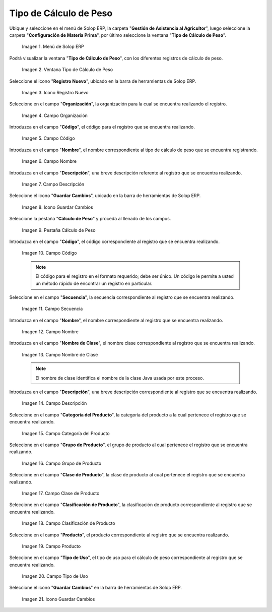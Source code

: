 .. |menú de tipo de cálculo de peso| image:: resources/weight-calculation-type-menu.png
.. |ventana tipo de cálculo de peso| image:: resources/weight-calculation-type-window.png
.. |icono registro nuevo de la ventana tipo de cálculo de peso| image:: resources/new-record-icon-of-the-weight-calculation-type-window.png
.. |campo organización de la ventana tipo de cálculo de peso| image:: resources/organization-field-of-the-weight-calculation-type-window.png
.. |campo código de la ventana tipo de cálculo de peso| image:: resources/code-field-of-the-window-type-of-weight-calculation.png
.. |campo nombre de la ventana tipo de cálculo de peso| image:: resources/window-name-field-weight-calculation-type.png
.. |campo descripción de la ventana tipo de cálculo de peso| image:: resources/field-description-of-the-window-type-of-weight-calculation.png
.. |icono guardar cambios de la ventana tipo de cálculo de peso| image:: resources/save-changes-icon-of-the-weight-calculation-type-window.png
.. |pestaña cálculo de peso de la ventana tipo de cálculo de peso| image:: resources/weight-calculation-tab-of-the-weight-calculation-type-window.png
.. |campo código de la pestaña cálculo de peso de la ventana tipo de cálculo de peso| image:: resources/code-field-of-the-weight-calculation-tab-of-the-weight-calculation-type-window.png
.. |campo secuencia de la pestaña cálculo de peso de la ventana tipo de cálculo de peso| image:: resources/sequence-field-of-the-weight-calculation-tab-of-the-weight-calculation-type-window.png
.. |campo nombre de la pestaña cálculo de peso de la ventana tipo de cálculo de peso| image:: resources/name-field-of-the-weight-calculation-tab-of-the-weight-calculation-type-window.png
.. |campo nombre de clase de la pestaña cálculo de peso de la ventana tipo de cálculo de peso| image:: resources/class-name-field-of-the-weight-calculation-tab-of-the-weight-calculation-type-window.png
.. |campo descripción de la pestaña cálculo de peso de la ventana tipo de cálculo de peso| image:: resources/field-description-of-the-weight-calculation-tab-of-the-weight-calculation-type-window.png
.. |campo categoría del producto de la ventana tipo de cálculo de peso| image:: resources/product-category-field-of-the-weight-calculation-type-window.png
.. |campo grupo de producto de la ventana tipo de cálculo de peso| image:: resources/product-group-field-of-the-weight-calculation-type-window.png
.. |campo clase de producto de la ventana tipo de cálculo de peso| image:: resources/product-class-field-of-the-weight-calculation-type-window.png
.. |campo clasificación de producto de la ventana tipo de cálculo de peso| image:: resources/product-classification-field-of-the-weight-calculation-type-window.png
.. |campo producto de la ventana tipo de cálculo de peso| image:: resources/product-field-of-the-weight-calculation-type-window.png
.. |campo tipo de uso de la pestaña cálculo de peso de la ventana tipo de cálculo de peso| image:: resources/use-type-field-of-the-weight-calculation-tab-of-the-weight-calculation-type-window.png
.. |icono guardar cambios de la pestaña cálculo de peso de la ventana tipo de cálculo de peso| image:: resources/save-changes-icon-on-the-weight-calculation-tab-of-the-weight-calculation-type-window.png

.. _documento/tipo-de-cálculo-de-peso:

**Tipo de Cálculo de Peso**
===========================

Ubique y seleccione en el menú de Solop ERP, la carpeta "**Gestión de Asistencia al Agricultor**", luego seleccione la carpeta "**Configuración de Materia Prima**", por último seleccione la ventana "**Tipo de Cálculo de Peso**".

    |menú de tipo de cálculo de peso|

    Imagen 1. Menú de Solop ERP

Podrá visualizar la ventana "**Tipo de Cálculo de Peso**", con los diferentes registros de cálculo de peso.

    |ventana tipo de cálculo de peso|

    Imagen 2. Ventana Tipo de Cálculo de Peso

Seleccione el icono "**Registro Nuevo**", ubicado en la barra de herramientas de Solop ERP.

    |icono registro nuevo de la ventana tipo de cálculo de peso|

    Imagen 3. Icono Registro Nuevo 

Seleccione en el campo "**Organización**", la organización para la cual se encuentra realizando el registro.

    |campo organización de la ventana tipo de cálculo de peso|

    Imagen 4. Campo Organización

Introduzca en el campo "**Código**", el código para el registro que se encuentra realizando.

    |campo código de la ventana tipo de cálculo de peso|

    Imagen 5. Campo Código

Introduzca en el campo "**Nombre**", el nombre correspondiente al tipo de cálculo de peso que se encuentra registrando.

    |campo nombre de la ventana tipo de cálculo de peso|

    Imagen 6. Campo Nombre

Introduzca en el campo "**Descripción**", una breve descripción referente al registro que se encuentra realizando.

    |campo descripción de la ventana tipo de cálculo de peso|

    Imagen 7. Campo Descripción

Seleccione el icono "**Guardar Cambios**", ubicado en la barra de herramientas de Solop ERP.

    |icono guardar cambios de la ventana tipo de cálculo de peso|

    Imagen 8. Icono Guardar Cambios

Seleccione la pestaña "**Cálculo de Peso**" y proceda al llenado de los campos.

    |pestaña cálculo de peso de la ventana tipo de cálculo de peso|

    Imagen 9. Pestaña Cálculo de Peso

Introduzca en el campo "**Código**", el código correspondiente al registro que se encuentra realizando.

    |campo código de la pestaña cálculo de peso de la ventana tipo de cálculo de peso|

    Imagen 10. Campo Código 

    .. note::

        El código para el registro en el formato requerido; debe ser único. Un código le permite a usted un método rápido de encontrar un registro en particular.

Seleccione en el campo "**Secuencia**", la secuencia correspondiente al registro que se encuentra realizando.

    |campo secuencia de la pestaña cálculo de peso de la ventana tipo de cálculo de peso|

    Imagen 11. Campo Secuencia

Introduzca en el campo "**Nombre**", el nombre correspondiente al registro que se encuentra realizando.

    |campo nombre de la pestaña cálculo de peso de la ventana tipo de cálculo de peso|

    Imagen 12. Campo Nombre

Introduzca en el campo "**Nombre de Clase**", el nombre clase correspondiente al registro que se encuentra realizando.

    |campo nombre de clase de la pestaña cálculo de peso de la ventana tipo de cálculo de peso|

    Imagen 13. Campo Nombre de Clase

    .. note::

        El nombre de clase identifica el nombre de la clase Java usada por este proceso.

Introduzca en el campo "**Descripción**", una breve descripción correspondiente al registro que se encuentra realizando.

    |campo descripción de la pestaña cálculo de peso de la ventana tipo de cálculo de peso|

    Imagen 14. Campo Descripción

Seleccione en el campo "**Categoría del Producto**", la categoría del producto a la cual pertenece el registro que se encuentra realizando.

    |campo categoría del producto de la ventana tipo de cálculo de peso|

    Imagen 15. Campo Categoría del Producto

Seleccione en el campo "**Grupo de Producto**", el grupo de producto al cual pertenece el registro que se encuentra realizando.

    |campo grupo de producto de la ventana tipo de cálculo de peso|

    Imagen 16. Campo Grupo de Producto

Seleccione en el campo "**Clase de Producto**", la clase de producto al cual pertenece el registro que se encuentra realizando.

    |campo clase de producto de la ventana tipo de cálculo de peso|

    Imagen 17. Campo Clase de Producto

Seleccione en el campo "**Clasificación de Producto**", la clasificación de producto correspondiente al registro que se encuentra realizando.

    |campo clasificación de producto de la ventana tipo de cálculo de peso|

    Imagen 18. Campo Clasificación de Producto

Seleccione en el campo "**Producto**", el producto correspondiente al registro que se encuentra realizando.

    |campo producto de la ventana tipo de cálculo de peso|

    Imagen 19. Campo Producto

Seleccione en el campo "**Tipo de Uso**", el tipo de uso para el cálculo de peso correspondiente al registro que se encuentra realizando.

    |campo tipo de uso de la pestaña cálculo de peso de la ventana tipo de cálculo de peso|

    Imagen 20. Campo Tipo de Uso

Seleccione el icono "**Guardar Cambios**" en la barra de herramientas de Solop ERP.

    |icono guardar cambios de la pestaña cálculo de peso de la ventana tipo de cálculo de peso|

    Imagen 21. Icono Guardar Cambios
